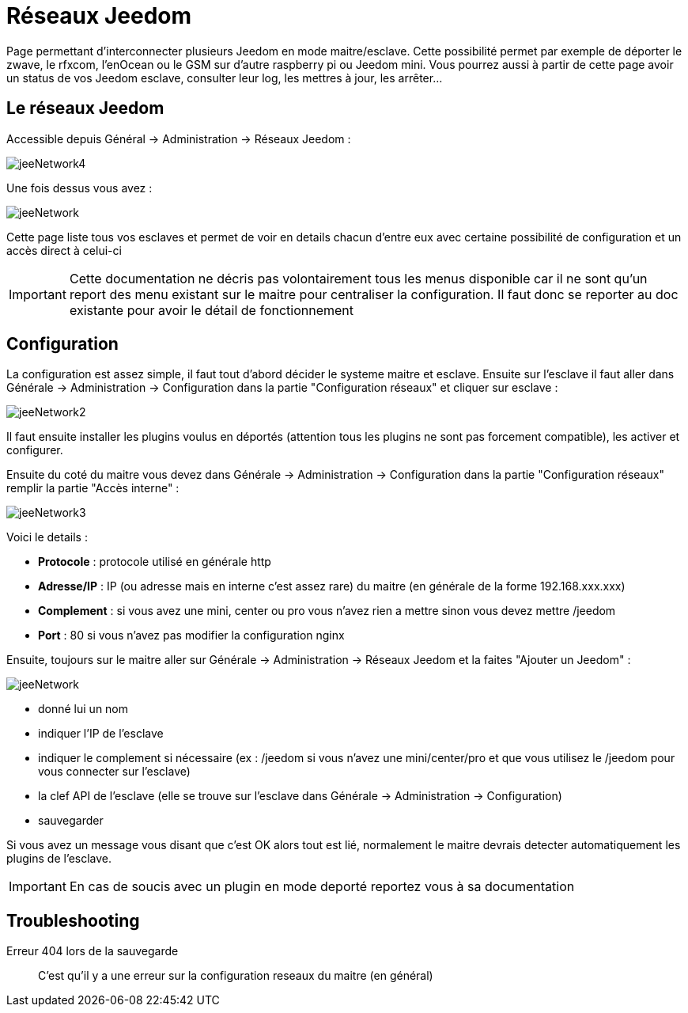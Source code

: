 :icons: font

= Réseaux Jeedom

Page permettant d'interconnecter plusieurs Jeedom en mode maitre/esclave. Cette possibilité permet par exemple de déporter le zwave, le rfxcom, l'enOcean ou le GSM sur d'autre raspberry pi ou Jeedom mini. Vous pourrez aussi à partir de cette page avoir un status de vos Jeedom esclave, consulter leur log, les mettres à jour, les arrêter...

== Le réseaux Jeedom

Accessible depuis Général -> Administration -> Réseaux Jeedom :

image::../images/jeeNetwork4.JPG[]

Une fois dessus vous avez :

image::../images/jeeNetwork.JPG[]

Cette page liste tous vos esclaves et permet de voir en details chacun d'entre eux avec certaine possibilité de configuration et un accès direct à celui-ci

[IMPORTANT]
Cette documentation ne décris pas volontairement tous les menus disponible car il ne sont qu'un report des menu existant sur le maitre pour centraliser la configuration. Il faut donc se reporter au doc existante pour avoir le détail de fonctionnement

== Configuration

La configuration est assez simple, il faut tout d'abord décider le systeme maitre et esclave. 
Ensuite sur l'esclave il faut aller dans Générale -> Administration -> Configuration dans la partie "Configuration réseaux" 
et cliquer sur esclave : 

image::../images/jeeNetwork2.JPG[]

Il faut ensuite installer les plugins voulus en déportés (attention tous les plugins ne sont pas forcement compatible), 
les activer et configurer.

Ensuite du coté du maitre vous devez dans Générale -> Administration -> Configuration dans la partie "Configuration réseaux" 
remplir la partie "Accès interne" : 

image::../images/jeeNetwork3.JPG[]

Voici le details : 

* *Protocole* : protocole utilisé en générale http
* *Adresse/IP* : IP (ou adresse mais en interne c'est assez rare) du maitre (en générale de la forme 192.168.xxx.xxx)
* *Complement* : si vous avez une mini, center ou pro vous n'avez rien a mettre sinon vous devez mettre /jeedom
* *Port* : 80 si vous n'avez pas modifier la configuration nginx

Ensuite, toujours sur le maitre aller sur Générale -> Administration -> Réseaux Jeedom et la faites "Ajouter un Jeedom" : 

image::../images/jeeNetwork.JPG[]

- donné lui un nom
- indiquer l'IP de l'esclave
- indiquer le complement si nécessaire (ex : /jeedom si vous n'avez une mini/center/pro et que vous utilisez le /jeedom pour vous connecter sur l'esclave)
- la clef API de l'esclave (elle se trouve sur l'esclave dans Générale -> Administration -> Configuration)
- sauvegarder

Si vous avez un message vous disant que c'est OK alors tout est lié, normalement le maitre devrais detecter automatiquement les plugins de l'esclave.

[IMPORTANT]
En cas de soucis avec un plugin en mode deporté reportez vous à sa documentation

== Troubleshooting

Erreur 404 lors de la sauvegarde::
C'est qu'il y a une erreur sur la configuration reseaux du maitre (en général)
